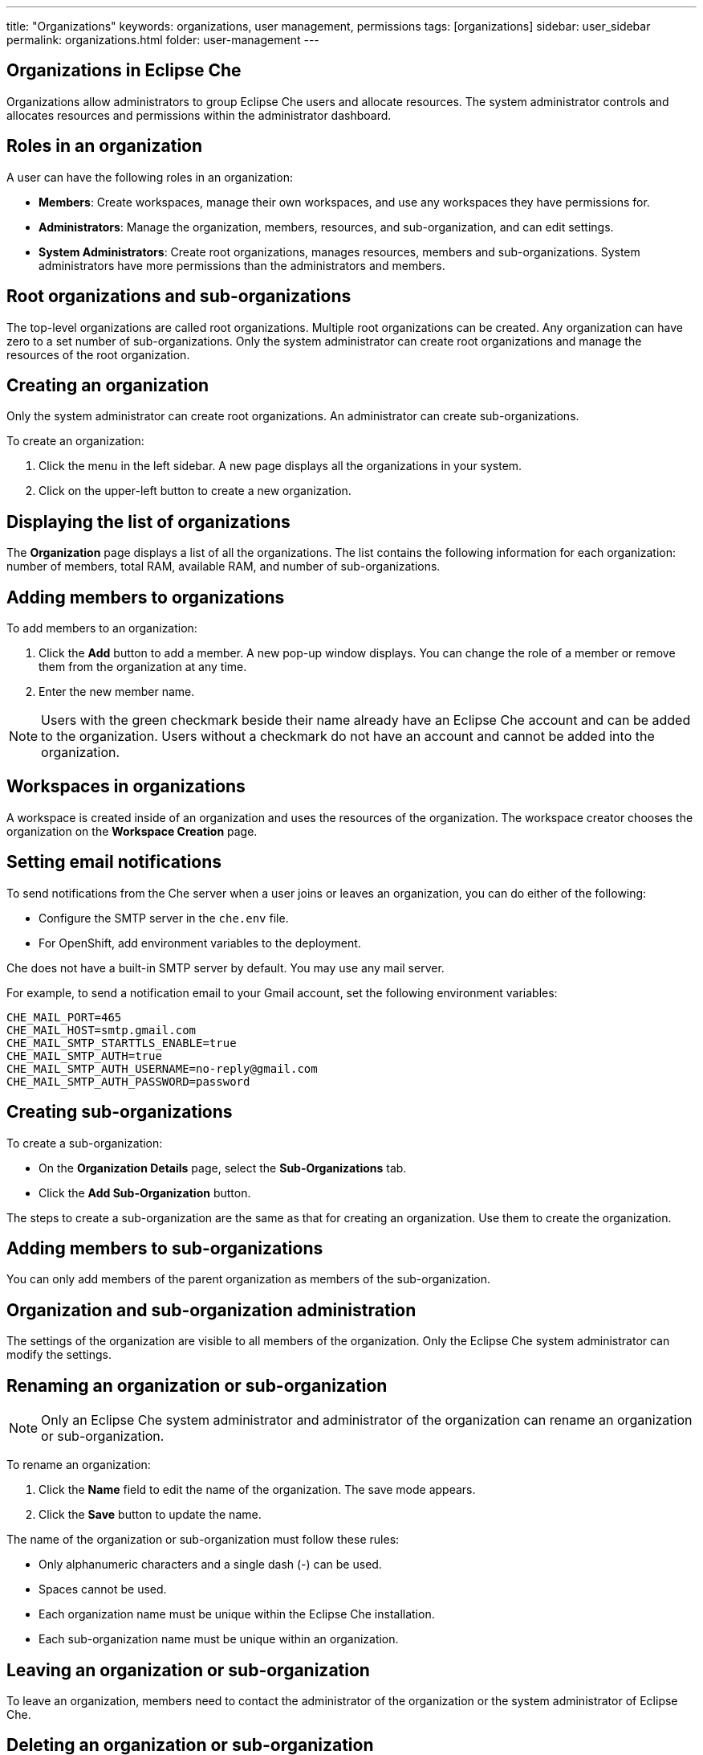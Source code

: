 ---
title: "Organizations"
keywords: organizations, user management, permissions
tags: [organizations]
sidebar: user_sidebar
permalink: organizations.html
folder: user-management
---


[id="organizations-in-eclipse-che"]
== Organizations in Eclipse Che

Organizations allow administrators to group Eclipse Che users and allocate resources. The system administrator controls and allocates resources and permissions within the administrator dashboard.

[id="roles-in-an-organization"]
== Roles in an organization

A user can have the following roles in an organization:

* *Members*:
    Create workspaces, manage their own workspaces, and use any workspaces they have permissions for.
* *Administrators*:
    Manage the organization, members, resources, and sub-organization, and can edit settings.
* *System Administrators*: 
    Create root organizations, manages resources, members and sub-organizations. System administrators have more permissions than the administrators and members. 

[id="root-organizations-and-sub-organizations"]
== Root organizations and sub-organizations 

The top-level organizations are called root organizations.   Multiple root organizations can be created.  Any organization can have zero to a set number of sub-organizations.  Only the system administrator can create root organizations and manage the resources of the root organization. 

[id="creating-an-organization"]
== Creating an organization

Only the system administrator can create root organizations. An administrator can create sub-organizations. 

To create an organization:

.  Click the menu in the left sidebar.  A new page displays all the organizations in your system.

.  Click on the upper-left button to create a new organization.

[id="displaying-the-list-of-organizations"]
== Displaying the list of organizations

The *Organization* page displays a list of all the organizations. The list contains the following information for each organization: number of members, total RAM, available RAM, and number of sub-organizations.

[id="adding-members-to-organizations"]
== Adding members to organizations

To add members to an organization:

. Click the *Add* button to add a member.  A new pop-up window displays.  You can change the role of a member or remove them from the organization at any time. 

. Enter the new member name.  

[NOTE]
====
Users with the green checkmark beside their name already have an Eclipse Che account and can be added to the organization. Users without a checkmark do not have an account and cannot be added into the organization.
====

[id="workspaces-in-organizations"]
== Workspaces in organizations

A workspace is created inside of an organization and uses the resources of the organization. The workspace creator chooses the organization on the *Workspace Creation* page.  

[id="setting-email-notifications"]
== Setting email notifications

To send notifications from the Che server when a user joins or leaves an organization, you can do either of the following:

* Configure the SMTP server in the `che.env` file.  

* For OpenShift, add environment variables to the deployment. 

Che does not have a built-in SMTP server by default. You may use any mail server.

For example, to send a notification email to your Gmail account, set the following environment variables:

----
CHE_MAIL_PORT=465
CHE_MAIL_HOST=smtp.gmail.com
CHE_MAIL_SMTP_STARTTLS_ENABLE=true
CHE_MAIL_SMTP_AUTH=true
CHE_MAIL_SMTP_AUTH_USERNAME=no-reply@gmail.com
CHE_MAIL_SMTP_AUTH_PASSWORD=password
----

[id="creating-sub-organizations"]
== Creating sub-organizations

To create a sub-organization:

*  On the *Organization Details* page, select the *Sub-Organizations* tab.

*  Click the *Add Sub-Organization* button.

The steps to create a sub-organization are the same as that for creating an organization. Use them to create the organization.

[id="adding-members-to-sub-organizations"]
== Adding members to sub-organizations

You can only add members of the parent organization as members of the sub-organization.

[id="organization-and-sub-organization-administration"]
== Organization and sub-organization administration

The settings of the organization are visible to all members of the organization.  Only the Eclipse Che system administrator can modify the settings.

[id="renaming-an-organization-or-sub-organization"]
== Renaming an organization or sub-organization

[NOTE]
====
Only an Eclipse Che system administrator and administrator of the organization can rename an organization or sub-organization.
====

To rename an organization:

. Click the *Name* field to edit the name of the organization.  The save mode appears.

. Click the *Save* button to update the name.

The name of the organization or sub-organization must follow these rules: 

* Only alphanumeric characters and a single dash (-) can be used. 

* Spaces cannot be used. 

* Each organization name must be unique within the Eclipse Che installation. 

* Each sub-organization name must be unique within an organization.

[id="leaving-an-organization-or-sub-organization"]
== Leaving an organization or sub-organization

To leave an organization, members need to contact the administrator of the organization or the system administrator of Eclipse Che.  

[id="deleting-an-organization-or-sub-organization"]
== Deleting an organization or sub-organization

[IMPORTANT]
====
* Only system administrators or administrators of the organization can delete an organization or sub-organization.
* This action cannot be reverted, and all workspaces created under the organization will be deleted.
* All members of the organization will receive an email notification to inform them about the deletion of the organization.
====

To delete an organization or a sub-organization:

* Click the *Delete* button.

[id="allocating-resources-for-organizations"]
== Allocating resources for organizations

Workspaces use the resources of the organization that are allocated by the system administrator. The resources for sub-organizations are taken from the parent organization. Administrators control the portion of resources, of the parent organization, that are available to the sub-organization.

[id="managing-limits"]
== Managing limits

[NOTE]
====
Managing limits is restricted to the Eclipse Che system administrator and administrator of the organization.
====

The system configuration defines the default limits. The administrator of the organization manages only the limits of its sub-organizations. No resource limits apply to the organization by default.  The following are the limits defined by the system administrator:

* *Workspace Cap*: The maximum number of workspaces that can exist in the organization. 
* *Running Workspace Cap*: The maximum number of workspaces that can run simultaneously in the organization. +
* *Workspace RAM Cap*: The maximum amount of RAM that a workspace can use in GB.


[id="updating-organization-and-sub-organization-member-roles"]
== Updating organization and sub-organization member roles

[NOTE]
====
Updating the members of an organization or sub-organization is restricted to the Eclipse Che system administrator and administrator of the organization.
====

To edit the role of an organization member:

. Click the *Edit* button in the *Actions* column. Update the role of the selected member in the pop-up window. 

. Click *Save* to confirm the update.

[id="removing-organization-and-sub-organization-members"]
== Removing members from an organization and sub-organization

[NOTE]
====
Removing the members of an organization or sub-organization is restricted to the Eclipse Che system administrator and administrator of the organization.
====

To remove a member:

. Click the *Delete* button in the *Actions* column.  In the confirmation pop-up window, confirm the deletion.

To remove multiple members:

. Select the check boxes to select multiple members from the organization. 

. Click the *Delete* button that appears in the header of the table. The members that are removed from the organization will receive an email notification.

